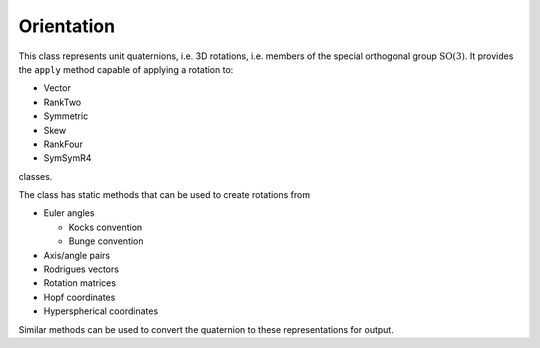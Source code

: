 .. _Orientation:

Orientation
===========

This class represents unit quaternions, i.e. 3D rotations, i.e. members 
of the special orthogonal group :math:`\mathrm{SO}\left(3\right)`.
It provides the ``apply`` method capable of applying a rotation to:

* Vector

* RankTwo

* Symmetric

* Skew

* RankFour

* SymSymR4

classes.

The class has static methods that can be used to create rotations from

* Euler angles

  * Kocks convention

  * Bunge convention

* Axis/angle pairs

* Rodrigues vectors

* Rotation matrices

* Hopf coordinates

* Hyperspherical coordinates

Similar methods can be used to convert the quaternion to these representations
for output.

.. doxygenclass:: neml::Orientation
   :members:
   :undoc-members:
